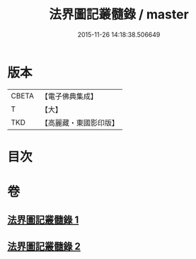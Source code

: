 #+TITLE: 法界圖記叢髓錄 / master
#+DATE: 2015-11-26 14:18:38.506649
* 版本
 |     CBETA|【電子佛典集成】|
 |         T|【大】     |
 |       TKD|【高麗藏・東國影印版】|

* 目次
* 卷
** [[file:KR6e0110_001.txt][法界圖記叢髓錄 1]]
** [[file:KR6e0110_002.txt][法界圖記叢髓錄 2]]
